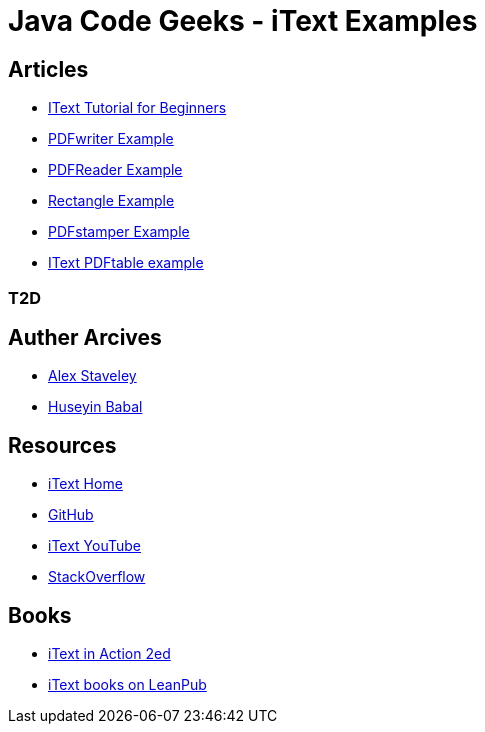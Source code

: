 = Java Code Geeks - iText Examples

== Articles
* http://examples.javacodegeeks.com/core-java/itext-tutorial-beginners/[IText Tutorial for Beginners]
* http://examples.javacodegeeks.com/core-java/itext-pdfwriter-example/[PDFwriter Example]
* http://examples.javacodegeeks.com/core-java/itext-pdfreader-example/[PDFReader Example]
* http://examples.javacodegeeks.com/core-java/itext-rectangle-example/[Rectangle Example]
* http://examples.javacodegeeks.com/core-java/itext-pdfstamper-example/[PDFstamper Example]
* http://examples.javacodegeeks.com/core-java/itext-pdftable-example/[IText PDFtable example]

=== T2D

== Auther Arcives
* http://www.javacodegeeks.com/author/Alex-Staveley/[Alex Staveley]
* http://examples.javacodegeeks.com/author/huseyin-babal/[Huseyin Babal]

== Resources
* http://itextpdf.com/[iText Home]
* https://github.com/itext[GitHub]
* https://www.youtube.com/channel/UC6kL1_Vm712V3XDM1_RSY8w[iText YouTube]
* http://stackoverflow.com/questions/tagged/itext[StackOverflow]

== Books
* https://www.manning.com/books/itext-in-action-second-edition[iText in Action 2ed]
* https://leanpub.com/u/itextsoftware[iText books on LeanPub]

